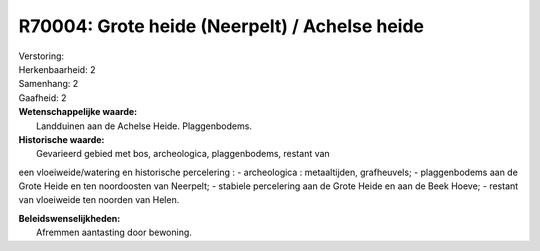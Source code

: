 R70004: Grote heide (Neerpelt) / Achelse heide
==============================================

| Verstoring:

| Herkenbaarheid: 2

| Samenhang: 2

| Gaafheid: 2

| **Wetenschappelijke waarde:**
|  Landduinen aan de Achelse Heide. Plaggenbodems.

| **Historische waarde:**
|  Gevarieerd gebied met bos, archeologica, plaggenbodems, restant van
een vloeiweide/watering en historische percelering : - archeologica :
metaaltijden, grafheuvels; - plaggenbodems aan de Grote Heide en ten
noordoosten van Neerpelt; - stabiele percelering aan de Grote Heide en
aan de Beek Hoeve; - restant van vloeiweide ten noorden van Helen.



| **Beleidswenselijkheden:**
|  Afremmen aantasting door bewoning.
